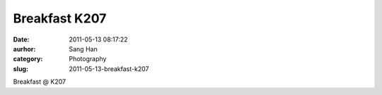 Breakfast K207
##############
:date: 2011-05-13 08:17:22
:aurhor: Sang Han
:category: Photography
:slug: 2011-05-13-breakfast-k207

|image0|

|image1|

|image2|

|image3|

Breakfast @ K207

.. |image0| image:: {filename}/img/tumblr/tumblr_ll53t0x0Jd1qbyrnao1_1280.jpg
.. |image1| image:: {filename}/img/tumblr/tumblr_ll53t0x0Jd1qbyrnao2_1280.jpg
.. |image2| image:: {filename}/img/tumblr/tumblr_ll53t0x0Jd1qbyrnao3_1280.jpg
.. |image3| image:: {filename}/img/tumblr/tumblr_ll53t0x0Jd1qbyrnao4_1280.jpg
